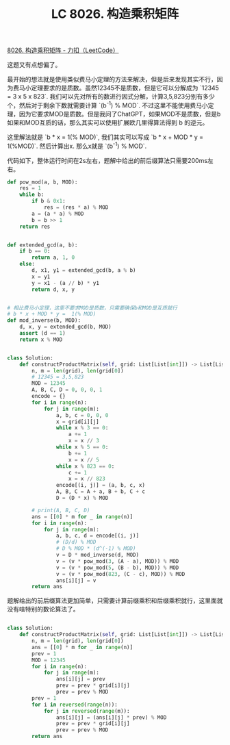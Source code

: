 #+title: LC 8026. 构造乘积矩阵


[[https://leetcode.cn/problems/construct-product-matrix/description/][8026. 构造乘积矩阵 - 力扣（LeetCode）]]

这题又有点想偏了。

最开始的想法就是使用类似费马小定理的方法来解决，但是后来发现其实不行，因为费马小定理要求的是质数。虽然12345不是质数，但是它可以分解成为 `12345 = 3 x 5 x 823`. 我们可以先对所有的数进行因式分解，计算3,5,823分别有多少个，然后对于剩余下数就需要计算 `(b^-1) % MOD`. 不过这里不能使用费马小定理，因为它要求MOD是质数。但是我问了ChatGPT，如果MOD不是质数，但是b如果和MOD互质的话，那么其实可以使用扩展欧几里得算法得到 b 的逆元。

这里解法就是 `b * x = 1(% MOD)`, 我们其实可以写成 `b * x + MOD * y = 1(%MOD)`. 然后计算出x. 那么x就是 `(b^-1) % MOD`.

代码如下，整体运行时间在2s左右，题解中给出的前后缀算法只需要200ms左右。

#+BEGIN_SRC Python
def pow_mod(a, b, MOD):
    res = 1
    while b:
        if b & 0x1:
            res = (res * a) % MOD
        a = (a * a) % MOD
        b = b >> 1
    return res


def extended_gcd(a, b):
    if b == 0:
        return a, 1, 0
    else:
        d, x1, y1 = extended_gcd(b, a % b)
        x = y1
        y = x1 - (a // b) * y1
        return d, x, y


# 相比费马小定理，这里不要求MOD是质数，只需要确保b和MOD是互质就行
# b * x + MOD * y =  1(% MOD)
def mod_inverse(b, MOD):
    d, x, y = extended_gcd(b, MOD)
    assert (d == 1)
    return x % MOD


class Solution:
    def constructProductMatrix(self, grid: List[List[int]]) -> List[List[int]]:
        n, m = len(grid), len(grid[0])
        # 12345 = 3,5,823
        MOD = 12345
        A, B, C, D = 0, 0, 0, 1
        encode = {}
        for i in range(n):
            for j in range(m):
                a, b, c = 0, 0, 0
                x = grid[i][j]
                while x % 3 == 0:
                    a += 1
                    x = x // 3
                while x % 5 == 0:
                    b += 1
                    x = x // 5
                while x % 823 == 0:
                    c += 1
                    x = x // 823
                encode[(i, j)] = (a, b, c, x)
                A, B, C = A + a, B + b, C + c
                D = (D * x) % MOD

        # print(A, B, C, D)
        ans = [[0] * m for _ in range(n)]
        for i in range(n):
            for j in range(m):
                a, b, c, d = encode[(i, j)]
                # (D/d) % MOD
                # D % MOD * (d^(-1) % MOD)
                v = D * mod_inverse(d, MOD)
                v = (v * pow_mod(3, (A - a), MOD)) % MOD
                v = (v * pow_mod(5, (B - b), MOD)) % MOD
                v = (v * pow_mod(823, (C - c), MOD)) % MOD
                ans[i][j] = v
        return ans
#+END_SRC

题解给出的前后缀算法更加简单，只需要计算前缀乘积和后缀乘积就行，这里面就没有啥特别的数论算法了。

#+BEGIN_SRC Python

class Solution:
    def constructProductMatrix(self, grid: List[List[int]]) -> List[List[int]]:
        n, m = len(grid), len(grid[0])
        ans = [[0] * m for _ in range(n)]
        prev = 1
        MOD = 12345
        for i in range(n):
            for j in range(m):
                ans[i][j] = prev
                prev = prev * grid[i][j]
                prev = prev % MOD
        prev = 1
        for i in reversed(range(n)):
            for j in reversed(range(m)):
                ans[i][j] = (ans[i][j] * prev) % MOD
                prev = prev * grid[i][j]
                prev = prev % MOD
        return ans
#+END_SRC
